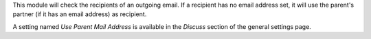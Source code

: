 This module will check the recipients of an outgoing email.
If a recipient has no email address set, it will use the parent's partner
(if it has an email address) as recipient.

A setting named `Use Parent Mail Address` is available in
the `Discuss` section of the general settings page.
